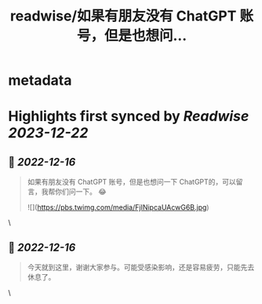 :PROPERTIES:
:title: readwise/如果有朋友没有 ChatGPT 账号，但是也想问...
:END:


* metadata
:PROPERTIES:
:author: [[michaelwong666 on Twitter]]
:full-title: "如果有朋友没有 ChatGPT 账号，但是也想问..."
:category: [[tweets]]
:url: https://twitter.com/michaelwong666/status/1599355715009015809
:image-url: https://pbs.twimg.com/profile_images/1529074594572738560/zEY1-r7c.jpg
:END:

* Highlights first synced by [[Readwise]] [[2023-12-22]]
** 📌 [[2022-12-16]]
#+BEGIN_QUOTE
如果有朋友没有 ChatGPT 账号，但是也想问一下 ChatGPT的，可以留言，我帮你们问一下。 😂 

![](https://pbs.twimg.com/media/FjINipcaUAcwG6B.jpg) 
#+END_QUOTE\
** 📌 [[2022-12-16]]
#+BEGIN_QUOTE
今天就到这里，谢谢大家参与。可能受感染影响，还是容易疲劳，只能先去休息了。 
#+END_QUOTE\